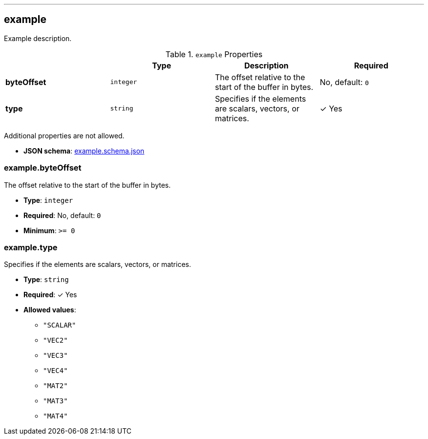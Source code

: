 

'''
[#reference-example]
== example

Example description.

.`example` Properties
|===
|   |Type|Description|Required

|**byteOffset**
|`integer`
|The offset relative to the start of the buffer in bytes.
|No, default: `0`

|**type**
|`string`
|Specifies if the elements are scalars, vectors, or matrices.
| &#10003; Yes

|===

Additional properties are not allowed.

* **JSON schema**: link:https://www.khronos.org/wetzel/just/testing/schema/example.schema.json[example.schema.json]

=== example.byteOffset

The offset relative to the start of the buffer in bytes.

* **Type**: `integer`
* **Required**: No, default: `0`
* **Minimum**: `&gt;= 0`

=== example.type

Specifies if the elements are scalars, vectors, or matrices.

* **Type**: `string`
* **Required**:  &#10003; Yes
* **Allowed values**:
** `"SCALAR"`
** `"VEC2"`
** `"VEC3"`
** `"VEC4"`
** `"MAT2"`
** `"MAT3"`
** `"MAT4"`


